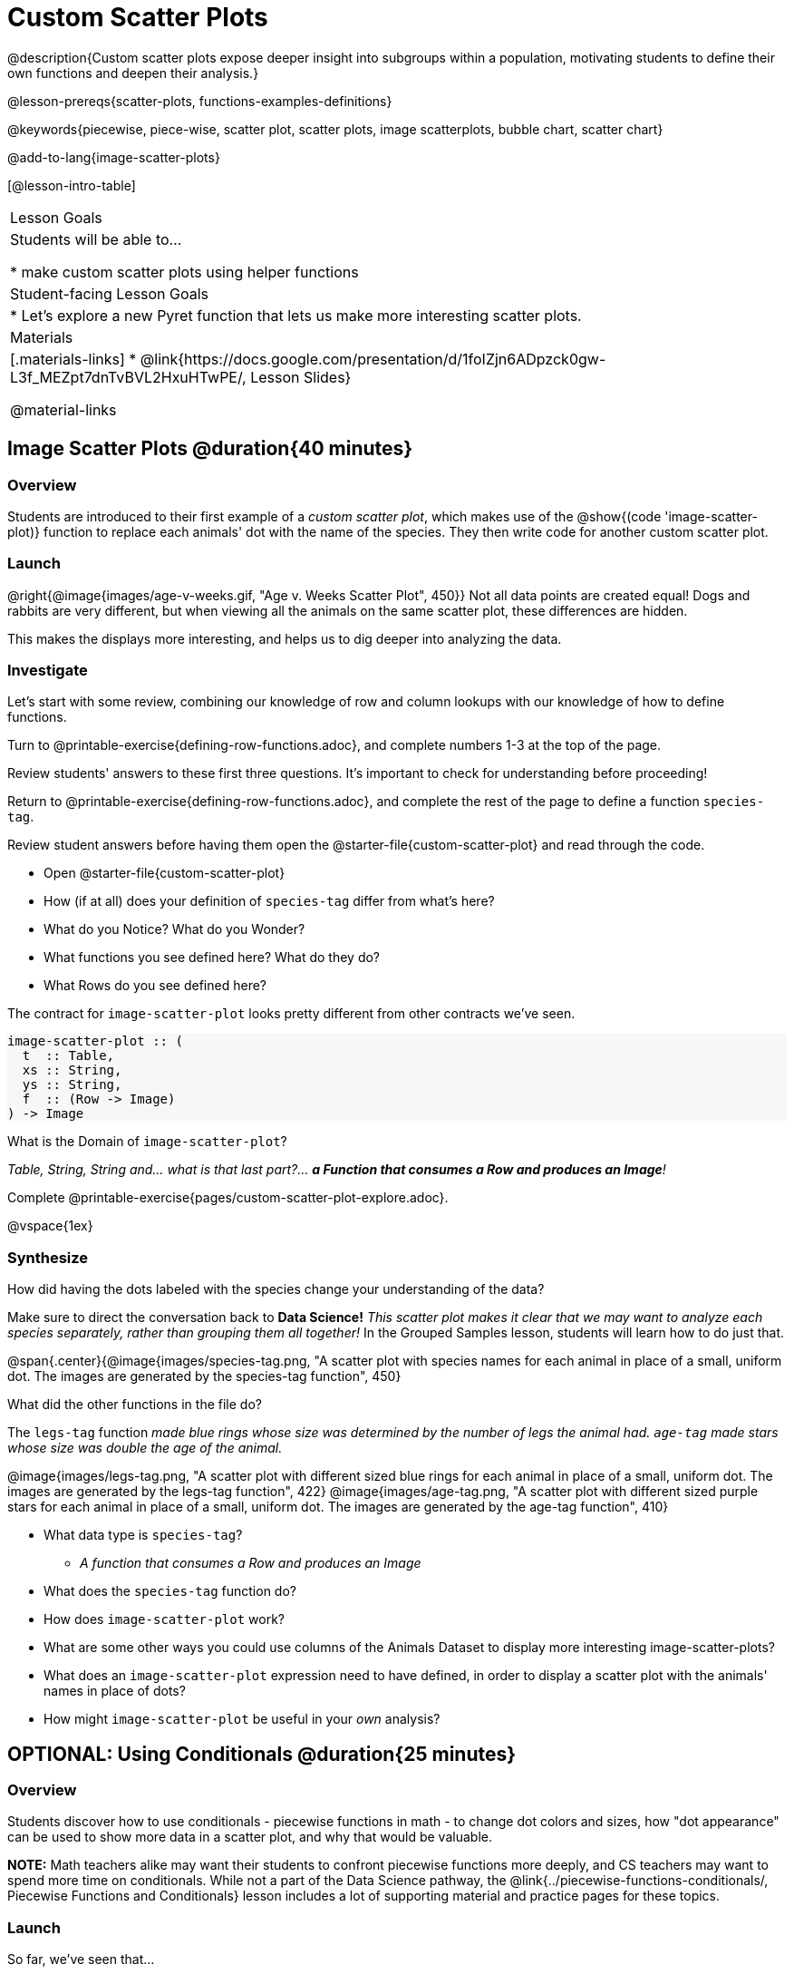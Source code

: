 = Custom Scatter Plots

++++
<style>
.strategy-box { width: 100%; }

.comparison * { font-size: 0.75rem !important; }
.comparison td { background: #f7f7f8; padding: 0 !important; }
.comparison .highlight { padding: 0 !important; }

#content .forceShading { background-color: #f7f7f8; }
</style>
++++

@description{Custom scatter plots expose deeper insight into subgroups within a population, motivating students to define their own functions and deepen their analysis.}

@lesson-prereqs{scatter-plots, functions-examples-definitions}

@keywords{piecewise, piece-wise, scatter plot, scatter plots, image scatterplots, bubble chart, scatter chart}

@add-to-lang{image-scatter-plots}

[@lesson-intro-table]
|===

| Lesson Goals
| Students will be able to...

* make custom scatter plots using helper functions

| Student-facing Lesson Goals
|
* Let's explore a new Pyret function that lets us make more interesting scatter plots.

| Materials
|[.materials-links]
* @link{https://docs.google.com/presentation/d/1foIZjn6ADpzck0gw-L3f_MEZpt7dnTvBVL2HxuHTwPE/, Lesson Slides}

@material-links

|===

== Image Scatter Plots @duration{40 minutes}

=== Overview

Students are introduced to their first example of a _custom scatter plot_, which makes use of the @show{(code 'image-scatter-plot)} function to replace each animals' dot with the name of the species. They then write code for another custom scatter plot.

=== Launch

@right{@image{images/age-v-weeks.gif, "Age v. Weeks Scatter Plot", 450}} Not all data points are created equal! Dogs and rabbits are very different, but when viewing all the animals on the same scatter plot, these differences are hidden.

This makes the displays more interesting, and helps us to dig deeper into analyzing the data.

=== Investigate

Let's start with some review, combining our knowledge of row and column lookups with our knowledge of how to define functions.

[.lesson-instruction]
Turn to @printable-exercise{defining-row-functions.adoc}, and complete numbers 1-3 at the top of the page.

Review students' answers to these first three questions. It's important to check for understanding before proceeding!

[.lesson-instruction]
Return to @printable-exercise{defining-row-functions.adoc}, and complete the rest of the page to define a function `species-tag`.

Review student answers before having them open the @starter-file{custom-scatter-plot} and read through the code.

[.lesson-instruction]
* Open @starter-file{custom-scatter-plot}
* How (if at all) does your definition of `species-tag` differ from what's here?
* What do you Notice? What do you Wonder?
* What functions you see defined here? What do they do?
* What Rows do you see defined here?

The contract for `image-scatter-plot` looks pretty different from other contracts we've seen.

[.forceShading]
--
```
image-scatter-plot :: (
  t  :: Table,
  xs :: String,
  ys :: String,
  f  :: (Row -> Image)
) -> Image
```
--

[.lesson-instruction]
What is the Domain of `image-scatter-plot`?

_Table, String, String and... what is that last part?... *a Function that consumes a Row and produces an Image*!_

[.lesson-instruction]
Complete @printable-exercise{pages/custom-scatter-plot-explore.adoc}.

@vspace{1ex}

=== Synthesize

[.lesson-instruction]
How did having the dots labeled with the species change your understanding of the data?

Make sure to direct the conversation back to *Data Science!*
__This scatter plot makes it clear that we may want to analyze each species separately, rather than grouping them all together!__ In the Grouped Samples lesson, students will learn how to do just that.

@span{.center}{@image{images/species-tag.png, "A scatter plot with species names for each animal in place of a small, uniform dot. The images are generated by the species-tag function", 450}

[.lesson-instruction]
What did the other functions in the file do?

The `legs-tag` function _made blue rings whose size was determined by the number of legs the animal had. `age-tag` made stars whose size was double the age of the animal._

[.center]
--
@image{images/legs-tag.png, "A scatter plot with different sized blue rings for each animal in place of a small, uniform dot. The images are generated by the legs-tag function", 422} @image{images/age-tag.png, "A scatter plot with different sized purple stars for each animal in place of a small, uniform dot. The images are generated by the age-tag function", 410}
--
[.lesson-instruction]
* What data type is `species-tag`?
** _A function that consumes a Row and produces an Image_
* What does the `species-tag` function do?
* How does `image-scatter-plot` work?
* What are some other ways you could use columns of the Animals Dataset to display more interesting image-scatter-plots?
* What does an `image-scatter-plot` expression need to have defined, in order to display a scatter plot with the animals' names in place of dots?
* How might `image-scatter-plot` be useful in your _own_ analysis?

== OPTIONAL: Using Conditionals @duration{25 minutes}

=== Overview
Students discover how to use conditionals - piecewise functions in math - to change dot colors and sizes, how "dot appearance" can be used to show more data in a scatter plot, and why that would be valuable.

*NOTE:* Math teachers alike may want their students to confront piecewise functions more deeply, and CS teachers may want to spend more time on conditionals. While not a part of the Data Science pathway, the @link{../piecewise-functions-conditionals/, Piecewise Functions and Conditionals} lesson includes a lot of supporting material and practice pages for these topics.

=== Launch
So far, we've seen that...

* the `scatter-plot` function makes uniform blue dots
* the `image-scatter-plot` function can label each point with some text, a different sized dot, or a star.

What other ideas do you have for how else we could make scatter plots be more interesting than the ones with plain blue dots?

_Students might suggest using other colors, using letters, using numbers, using coordinates, using different shapes, using different sizes, etc._

_To get more out of the `image-scatter-plot` function, we'll need to use a different kind of function called a "piecewise function"._

@comment{
[.lesson-instruction]
* Take a moment and make a prediction. How do you think the age of an animal impacts how long it takes to be adopted?
* Which of these scatter plots best matches your prediction?
}

[.lesson-instruction]
--
* Open the @opt-starter-file{piecewise-custom-scatter-plot} and complete @opt-printable-exercise{pages/species-dot-explore.adoc}.

@center{@image{images/age-v-weeks-species-dot.png, "Age v. Weeks Scatter Plot", 450}}

* What does this new visualization tell us about the relationship between age and weeks?
* What other analysis would be helpful here?
--

=== Investigate

[.lesson-instruction]
* Open @opt-printable-exercise{species-dot-dr.adoc}
* What is the contract for `species-dot`?
* What is the purpose of `species-dot`?
* How many examples do we need to write?
* OPTIONAL: Complete the @opt-printable-exercise{sex-dot-dr.adoc}, to write a new helper function that will make differently-colored dots based on the animals' sex.

Make sure that students write the Contract a __first__ , and check in with their partner __and__ the teacher before proceeding.

Once they've got the Contract, have them come up with `examples:` for _each sex_. Once again, have them check with a partner _and_ the teacher before finishing the page.

[.lesson-instruction]
Once another student _and_ the teacher have checked your work, type the `sex-dot` function into your starter file, and use it to make an `image-scatter-plot` using `age` as the x-axis and `weeks` as the y-axis.

Debrief, and ask students to explain what the code does. Pay special attention to students' ability to articulate the "if/then" statements!

[.lesson-instruction]
- Turn to @opt-printable-exercise{pages/species-image-explore.adoc} and open the @opt-starter-file{custom-animals} Starter File.
- How does using clipart help us to better understand the data?
- What _risks_ might there be to using clipart in displays?
- We have seen a lot of different image scatter plots today! What ideas do you have for how `image-scatter-plot` could be used to deepen the analysis of your dataset?


[.strategy-box, cols="1a", grid="none", stripes="none"]
|===
|
@span{.title}{ Optional: When your conditional is _already_ a Boolean }
If you have time or students who are ready for a challenge, you can also have them make a scatter plot for dots distinguishing whether the animal is fixed or not using the directions at the end of the starter file or @opt-printable-exercise{fixed-dot-dr.adoc}. Students will discover that this is a little different from the other two functions they've seen because `fixed` is already a Boolean column! The code will work if written in either of the following ways:
[.comparison, cols="<4a,<3a", options="header"]
!===
! Checking the Boolean
! Using the Boolean Directly

!
```
fun fixed-dot(r):
  if      (r["fixed"] == true) : circle(5, "solid", "green")
  else if (r["fixed"] == false): circle(5, "solid", "black")
  end
end
```
!
```
fun fixed-dot(r):
  if r["fixed"]: circle(5, "solid", "green")
  else: circle(5, "solid", "black")
  end
end
```
!===

For students who are really ready for a challenge, direct them to the @opt-starter-file{custom-scatter-plot-w-range} and @opt-printable-exercise{value-range-dot-explore.adoc}

|===


=== Synthesize
How do piecewise functions expand what is possible with the `image-scatter-plot` function?
